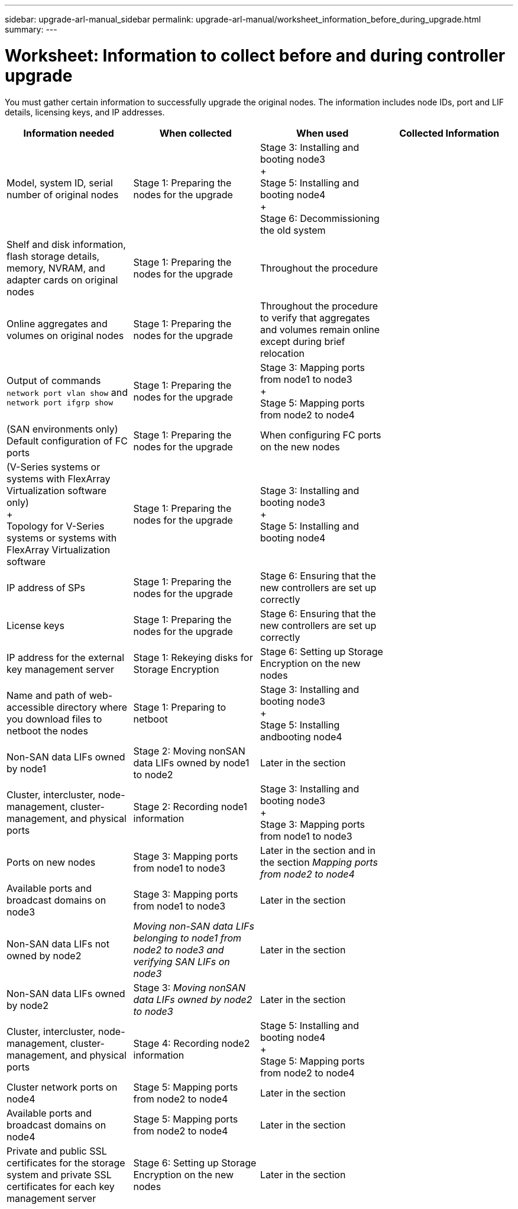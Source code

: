 ---
sidebar: upgrade-arl-manual_sidebar
permalink: upgrade-arl-manual/worksheet_information_before_during_upgrade.html
summary:
---

= Worksheet:  Information to collect before and during controller upgrade
:hardbreaks:
:nofooter:
:icons: font
:linkattrs:
:imagesdir: ./media/

[.lead]
// COPIED FROM 9.8 GUIDE...CHECK FOR REUSE, THEN REMOVE THIS COMMENT
You must gather certain information to successfully upgrade the original nodes.  The information includes node IDs, port and LIF details, licensing keys, and IP addresses.

|===
|Information needed |When collected |When used |Collected Information

|Model, system ID, serial number of original nodes
|Stage 1: Preparing the nodes for the upgrade
|Stage 3: Installing and booting node3
+
Stage 5: Installing and booting node4
+
Stage 6: Decommissioning the old system
|
|Shelf and disk information, flash storage details, memory, NVRAM, and adapter cards on original nodes
|Stage 1: Preparing the nodes for the upgrade
|Throughout the procedure
|
|Online aggregates and volumes on original nodes
|Stage 1: Preparing the nodes for the upgrade
|Throughout the procedure to verify that aggregates and volumes remain online except during brief relocation
|
|Output of commands `network port vlan show` and `network port ifgrp show`
|Stage 1: Preparing the nodes for the upgrade
|Stage 3: Mapping ports from node1 to node3
+
Stage 5: Mapping ports from node2 to node4
|
|(SAN environments only) Default configuration of FC ports
|Stage 1: Preparing the nodes for the upgrade
|When configuring FC ports on the new nodes
|
|(V-Series systems or systems with FlexArray Virtualization software only)
+
Topology for V-Series systems or systems with FlexArray Virtualization software
|Stage 1: Preparing the nodes for the upgrade
|Stage 3: Installing and booting node3
+
Stage 5: Installing and booting node4
|
|IP address of SPs
|Stage 1: Preparing the nodes for the upgrade
|Stage 6: Ensuring that the new controllers are set up correctly
|
|License keys
|Stage 1: Preparing the nodes for the upgrade
|Stage 6: Ensuring that the new controllers are set up correctly
|
|IP address for the external key management server
|Stage 1: Rekeying disks for Storage Encryption
|Stage 6: Setting up Storage Encryption on the new nodes
|
|Name and path of web-accessible directory where you download files to netboot the nodes
|Stage 1: Preparing to netboot
|Stage 3: Installing and booting node3
+
Stage 5: Installing andbooting node4
|
|Non-SAN data LIFs owned by node1
|Stage 2: Moving nonSAN data LIFs owned by node1 to node2
|Later in the section
|
|Cluster, intercluster, node-management, cluster-management, and physical ports
|Stage 2: Recording node1 information
|Stage 3: Installing and booting node3
+
Stage 3: Mapping ports from node1 to node3
|
|Ports on new nodes
|Stage 3: Mapping ports from node1 to node3
|Later in the section and in the section _Mapping ports from node2 to node4_
|
|Available ports and broadcast domains on node3
|Stage 3: Mapping ports from node1 to node3
|Later in the section
|
|Non-SAN data LIFs not owned by node2
|_Moving non-SAN data LIFs belonging to node1 from node2 to node3 and verifying SAN LIFs on node3_
|Later in the section
|
|Non-SAN data LIFs owned by node2
|Stage 3: _Moving nonSAN data LIFs owned by node2 to node3_
|Later in the section
|
|Cluster, intercluster, node-management, cluster-management, and physical ports
|Stage 4: Recording node2 information
|Stage 5: Installing and booting node4
+
Stage 5: Mapping ports from node2 to node4
|
|Cluster network ports on node4
|Stage 5: Mapping ports from node2 to node4
|Later in the section
|
|Available ports and broadcast domains on node4
|Stage 5: Mapping ports from node2 to node4
|Later in the section
|
|Private and public SSL certificates for the storage system and private SSL certificates for each key management server
|Stage 6: Setting up Storage Encryption on the new nodes
|Later in the section
|
|===
